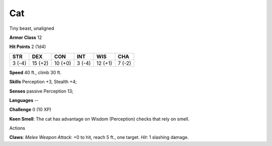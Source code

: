
.. _srd:cat:

Cat
---

Tiny beast, unaligned

**Armor Class** 12

**Hit Points** 2 (1d4)

+----------+-----------+-----------+----------+-----------+----------+
| STR      | DEX       | CON       | INT      | WIS       | CHA      |
+==========+===========+===========+==========+===========+==========+
| 3 (-4)   | 15 (+2)   | 10 (+0)   | 3 (-4)   | 12 (+1)   | 7 (-2)   |
+----------+-----------+-----------+----------+-----------+----------+

**Speed** 40 ft., climb 30 ft.

**Skills** Perception +3, Stealth +4;

**Senses** passive Perception 13;

**Languages** --

**Challenge** 0 (10 XP)

**Keen Smell**: The cat has advantage on Wisdom (Perception) checks that
rely on smell.

Actions

**Claws**: *Melee Weapon Attack*: +0 to hit, reach 5 ft., one target.
*Hit*: 1 slashing damage.
